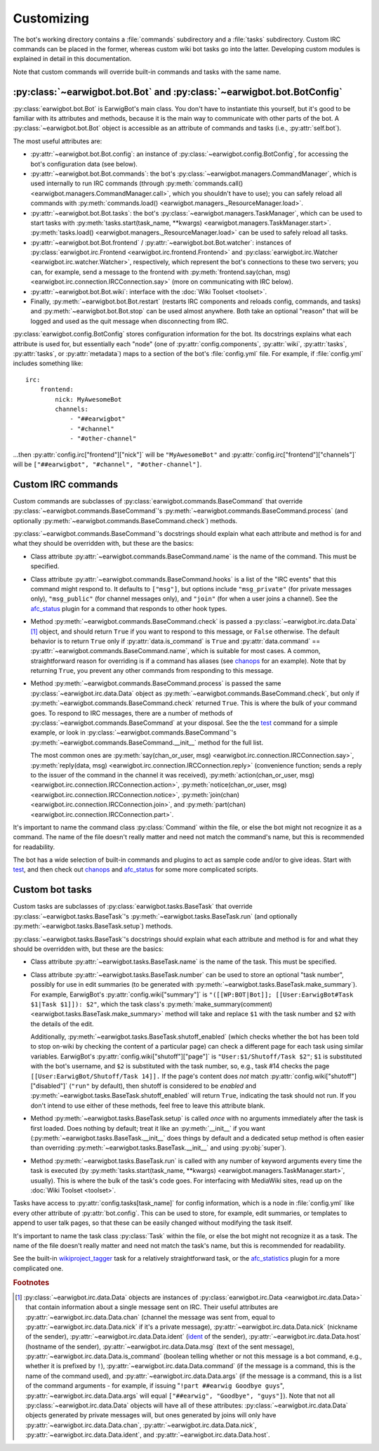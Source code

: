Customizing
===========

The bot's working directory contains a :file:`commands` subdirectory and a
:file:`tasks` subdirectory. Custom IRC commands can be placed in the former,
whereas custom wiki bot tasks go into the latter. Developing custom modules is
explained in detail in this documentation.

Note that custom commands will override built-in commands and tasks with the
same name.

:py:class:`~earwigbot.bot.Bot` and :py:class:`~earwigbot.bot.BotConfig`
-----------------------------------------------------------------------

:py:class:`earwigbot.bot.Bot` is EarwigBot's main class. You don't have to
instantiate this yourself, but it's good to be familiar with its attributes and
methods, because it is the main way to communicate with other parts of the bot.
A :py:class:`~earwigbot.bot.Bot` object is accessible as an attribute of
commands and tasks (i.e., :py:attr:`self.bot`).

The most useful attributes are:

- :py:attr:`~earwigbot.bot.Bot.config`: an instance of
  :py:class:`~earwigbot.config.BotConfig`, for accessing the bot's
  configuration data (see below).

- :py:attr:`~earwigbot.bot.Bot.commands`: the bot's
  :py:class:`~earwigbot.managers.CommandManager`, which is used internally to
  run IRC commands (through
  :py:meth:`commands.call() <earwigbot.managers.CommandManager.call>`, which
  you shouldn't have to use); you can safely reload all commands with
  :py:meth:`commands.load() <earwigbot.managers._ResourceManager.load>`.

- :py:attr:`~earwigbot.bot.Bot.tasks`: the bot's
  :py:class:`~earwigbot.managers.TaskManager`, which can be used to start tasks
  with :py:meth:`tasks.start(task_name, **kwargs)
  <earwigbot.managers.TaskManager.start>`. :py:meth:`tasks.load()
  <earwigbot.managers._ResourceManager.load>` can be used to safely reload all
  tasks.

- :py:attr:`~earwigbot.bot.Bot.frontend` /
  :py:attr:`~earwigbot.bot.Bot.watcher`: instances of
  :py:class:`earwigbot.irc.Frontend <earwigbot.irc.frontend.Frontend>` and
  :py:class:`earwigbot.irc.Watcher <earwigbot.irc.watcher.Watcher>`,
  respectively, which represent the bot's connections to these two servers; you
  can, for example, send a message to the frontend with
  :py:meth:`frontend.say(chan, msg)
  <earwigbot.irc.connection.IRCConnection.say>` (more on communicating with IRC
  below).

- :py:attr:`~earwigbot.bot.Bot.wiki`: interface with the
  :doc:`Wiki Toolset <toolset>`.

- Finally, :py:meth:`~earwigbot.bot.Bot.restart` (restarts IRC components and
  reloads config, commands, and tasks) and :py:meth:`~earwigbot.bot.Bot.stop`
  can be used almost anywhere. Both take an optional "reason" that will be
  logged and used as the quit message when disconnecting from IRC.

:py:class:`earwigbot.config.BotConfig` stores configuration information for the
bot. Its docstrings explains what each attribute is used for, but essentially
each "node" (one of :py:attr:`config.components`, :py:attr:`wiki`,
:py:attr:`tasks`, :py:attr:`tasks`, or :py:attr:`metadata`) maps to a section
of the bot's :file:`config.yml` file. For example, if :file:`config.yml`
includes something like::

    irc:
        frontend:
            nick: MyAwesomeBot
            channels:
                - "##earwigbot"
                - "#channel"
                - "#other-channel"

...then :py:attr:`config.irc["frontend"]["nick"]` will be ``"MyAwesomeBot"``
and :py:attr:`config.irc["frontend"]["channels"]` will be
``["##earwigbot", "#channel", "#other-channel"]``.

Custom IRC commands
-------------------

Custom commands are subclasses of :py:class:`earwigbot.commands.BaseCommand`
that override :py:class:`~earwigbot.commands.BaseCommand`'s
:py:meth:`~earwigbot.commands.BaseCommand.process` (and optionally
:py:meth:`~earwigbot.commands.BaseCommand.check`) methods.

:py:class:`~earwigbot.commands.BaseCommand`'s docstrings should explain what
each attribute and method is for and what they should be overridden with, but
these are the basics:

- Class attribute :py:attr:`~earwigbot.commands.BaseCommand.name` is the name
  of the command. This must be specified.

- Class attribute :py:attr:`~earwigbot.commands.BaseCommand.hooks` is a list of
  the "IRC events" that this command might respond to. It defaults to
  ``["msg"]``, but options include ``"msg_private"`` (for private messages
  only), ``"msg_public"`` (for channel messages only), and ``"join"`` (for when
  a user joins a channel). See the afc_status_ plugin for a command that
  responds to other hook types.

- Method :py:meth:`~earwigbot.commands.BaseCommand.check` is passed a
  :py:class:`~earwigbot.irc.data.Data` [1]_ object, and should return ``True``
  if you want to respond to this message, or ``False`` otherwise. The default
  behavior is to return ``True`` only if
  :py:attr:`data.is_command` is ``True`` and :py:attr:`data.command` ==
  :py:attr:`~earwigbot.commands.BaseCommand.name`, which is suitable for most
  cases. A common, straightforward reason for overriding is if a command has
  aliases (see chanops_ for an example). Note that by returning ``True``, you
  prevent any other commands from responding to this message.

- Method :py:meth:`~earwigbot.commands.BaseCommand.process` is passed the same
  :py:class:`~earwigbot.irc.data.Data` object as
  :py:meth:`~earwigbot.commands.BaseCommand.check`, but only if
  :py:meth:`~earwigbot.commands.BaseCommand.check` returned ``True``. This is
  where the bulk of your command goes. To respond to IRC messages, there are a
  number of methods of :py:class:`~earwigbot.commands.BaseCommand` at your
  disposal. See the the test_ command for a simple example, or look in
  :py:class:`~earwigbot.commands.BaseCommand`'s
  :py:meth:`~earwigbot.commands.BaseCommand.__init__` method for the full list.

  The most common ones are :py:meth:`say(chan_or_user, msg)
  <earwigbot.irc.connection.IRCConnection.say>`, :py:meth:`reply(data, msg)
  <earwigbot.irc.connection.IRCConnection.reply>` (convenience function; sends
  a reply to the issuer of the command in the channel it was received),
  :py:meth:`action(chan_or_user, msg)
  <earwigbot.irc.connection.IRCConnection.action>`,
  :py:meth:`notice(chan_or_user, msg)
  <earwigbot.irc.connection.IRCConnection.notice>`, :py:meth:`join(chan)
  <earwigbot.irc.connection.IRCConnection.join>`, and
  :py:meth:`part(chan) <earwigbot.irc.connection.IRCConnection.part>`.

It's important to name the command class :py:class:`Command` within the file,
or else the bot might not recognize it as a command. The name of the file
doesn't really matter and need not match the command's name, but this is
recommended for readability.

The bot has a wide selection of built-in commands and plugins to act as sample
code and/or to give ideas. Start with test_, and then check out chanops_ and
afc_status_ for some more complicated scripts.

Custom bot tasks
----------------

Custom tasks are subclasses of :py:class:`earwigbot.tasks.BaseTask` that
override :py:class:`~earwigbot.tasks.BaseTask`'s
:py:meth:`~earwigbot.tasks.BaseTask.run` (and optionally
:py:meth:`~earwigbot.tasks.BaseTask.setup`) methods.

:py:class:`~earwigbot.tasks.BaseTask`'s docstrings should explain what each
attribute and method is for and what they should be overridden with, but these
are the basics:

- Class attribute :py:attr:`~earwigbot.tasks.BaseTask.name` is the name of the
  task. This must be specified.

- Class attribute :py:attr:`~earwigbot.tasks.BaseTask.number` can be used to
  store an optional "task number", possibly for use in edit summaries (to be
  generated with :py:meth:`~earwigbot.tasks.BaseTask.make_summary`). For
  example, EarwigBot's :py:attr:`config.wiki["summary"]` is
  ``"([[WP:BOT|Bot]]; [[User:EarwigBot#Task $1|Task $1]]): $2"``, which the
  task class's :py:meth:`make_summary(comment)
  <earwigbot.tasks.BaseTask.make_summary>` method will take and replace
  ``$1`` with the task number and ``$2`` with the details of the edit.
  
  Additionally, :py:meth:`~earwigbot.tasks.BaseTask.shutoff_enabled` (which
  checks whether the bot has been told to stop on-wiki by checking the content
  of a particular page) can check a different page for each task using similar
  variables. EarwigBot's :py:attr:`config.wiki["shutoff"]["page"]` is
  ``"User:$1/Shutoff/Task $2"``; ``$1`` is substituted with the bot's username,
  and ``$2`` is substituted with the task number, so, e.g., task #14 checks the
  page ``[[User:EarwigBot/Shutoff/Task 14]].`` If the page's content does *not*
  match :py:attr:`config.wiki["shutoff"]["disabled"]` (``"run"`` by default),
  then shutoff is considered to be *enabled* and
  :py:meth:`~earwigbot.tasks.BaseTask.shutoff_enabled` will return ``True``,
  indicating the task should not run. If you don't intend to use either of
  these methods, feel free to leave this attribute blank.

- Method :py:meth:`~earwigbot.tasks.BaseTask.setup` is called *once* with no
  arguments immediately after the task is first loaded. Does nothing by
  default; treat it like an :py:meth:`__init__` if you want
  (:py:meth:`~earwigbot.tasks.BaseTask.__init__` does things by default and a
  dedicated setup method is often easier than overriding
  :py:meth:`~earwigbot.tasks.BaseTask.__init__` and using :py:obj:`super`).

- Method :py:meth:`~earwigbot.tasks.BaseTask.run` is called with any number of
  keyword arguments every time the task is executed (by
  :py:meth:`tasks.start(task_name, **kwargs)
  <earwigbot.managers.TaskManager.start>`, usually). This is where the bulk of
  the task's code goes. For interfacing with MediaWiki sites, read up on the
  :doc:`Wiki Toolset <toolset>`.

Tasks have access to :py:attr:`config.tasks[task_name]` for config information,
which is a node in :file:`config.yml` like every other attribute of
:py:attr:`bot.config`. This can be used to store, for example, edit summaries,
or templates to append to user talk pages, so that these can be easily changed
without modifying the task itself.

It's important to name the task class :py:class:`Task` within the file, or else
the bot might not recognize it as a task. The name of the file doesn't really
matter and need not match the task's name, but this is recommended for
readability.

See the built-in wikiproject_tagger_ task for a relatively straightforward
task, or the afc_statistics_ plugin for a more complicated one.

.. rubric:: Footnotes

.. [1] :py:class:`~earwigbot.irc.data.Data` objects are instances of
       :py:class:`earwigbot.irc.Data <earwigbot.irc.data.Data>` that contain
       information about a single message sent on IRC. Their useful attributes
       are :py:attr:`~earwigbot.irc.data.Data.chan` (channel the message was
       sent from, equal to :py:attr:`~earwigbot.irc.data.Data.nick` if it's a
       private message), :py:attr:`~earwigbot.irc.data.Data.nick` (nickname of
       the sender), :py:attr:`~earwigbot.irc.data.Data.ident` (ident_ of the
       sender), :py:attr:`~earwigbot.irc.data.Data.host` (hostname of the
       sender), :py:attr:`~earwigbot.irc.data.Data.msg` (text of the sent
       message), :py:attr:`~earwigbot.irc.data.Data.is_command` (boolean
       telling whether or not this message is a bot command, e.g., whether it
       is prefixed by ``!``), :py:attr:`~earwigbot.irc.data.Data.command` (if
       the message is a command, this is the name of the command used), and
       :py:attr:`~earwigbot.irc.data.Data.args` (if the message is a command,
       this is a list of the command arguments - for example, if issuing
       "``!part ##earwig Goodbye guys``",
       :py:attr:`~earwigbot.irc.data.Data.args` will equal
       ``["##earwig", "Goodbye", "guys"]``). Note that not all
       :py:class:`~earwigbot.irc.data.Data` objects will have all of these
       attributes: :py:class:`~earwigbot.irc.data.Data` objects generated by
       private messages will, but ones generated by joins will only have
       :py:attr:`~earwigbot.irc.data.Data.chan`,
       :py:attr:`~earwigbot.irc.data.Data.nick`,
       :py:attr:`~earwigbot.irc.data.Data.ident`,
       and :py:attr:`~earwigbot.irc.data.Data.host`.

.. _afc_status:         https://github.com/earwig/earwigbot-plugins/blob/develop/commands/afc_status.py
.. _chanops:            https://github.com/earwig/earwigbot/blob/develop/earwigbot/commands/chanops.py
.. _test:               https://github.com/earwig/earwigbot/blob/develop/earwigbot/commands/test.py
.. _wikiproject_tagger: https://github.com/earwig/earwigbot/blob/develop/earwigbot/tasks/wikiproject_tagger.py
.. _afc_statistics:     https://github.com/earwig/earwigbot-plugins/blob/develop/tasks/afc_statistics.py
.. _ident:              http://en.wikipedia.org/wiki/Ident
